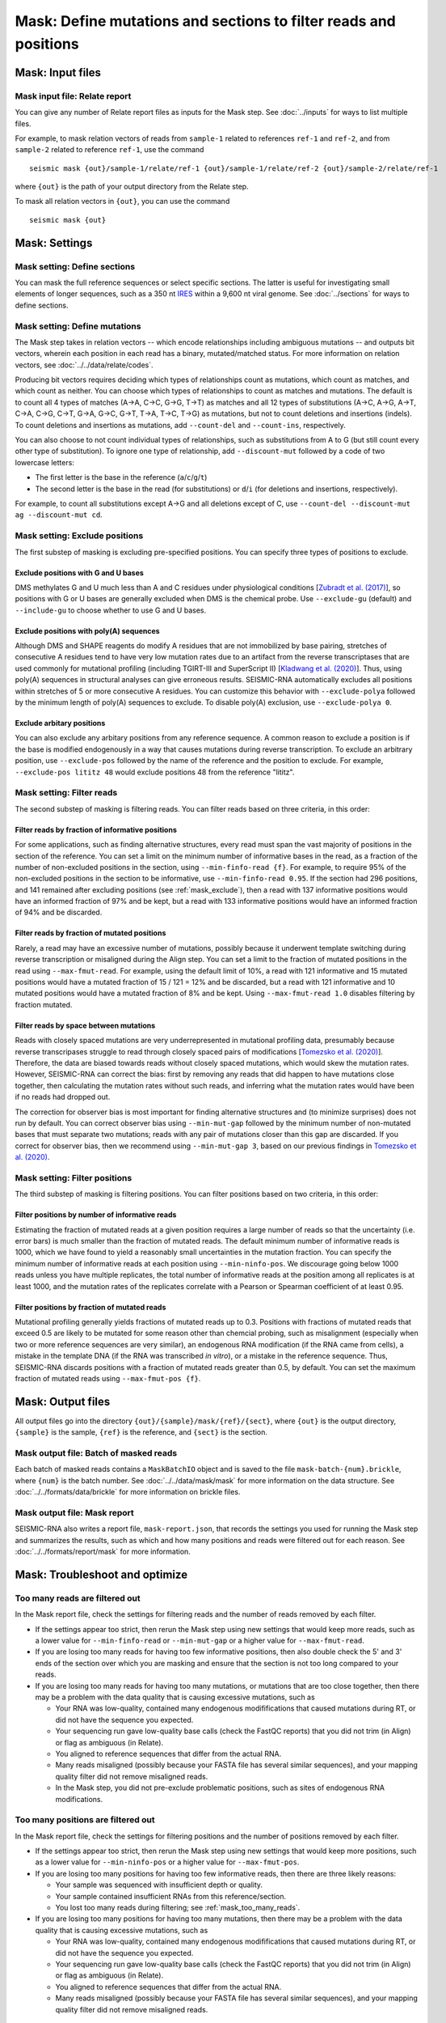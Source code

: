 
Mask: Define mutations and sections to filter reads and positions
--------------------------------------------------------------------------------

Mask: Input files
^^^^^^^^^^^^^^^^^^^^^^^^^^^^^^^^^^^^^^^^^^^^^^^^^^^^^^^^^^^^^^^^^^^^^^^^^^^^^^^^

Mask input file: Relate report
""""""""""""""""""""""""""""""""""""""""""""""""""""""""""""""""""""""""""""""""

You can give any number of Relate report files as inputs for the Mask step.
See :doc:`../inputs` for ways to list multiple files.

For example, to mask relation vectors of reads from ``sample-1`` related to
references ``ref-1`` and ``ref-2``, and from ``sample-2`` related to reference
``ref-1``, use the command ::

    seismic mask {out}/sample-1/relate/ref-1 {out}/sample-1/relate/ref-2 {out}/sample-2/relate/ref-1

where ``{out}`` is the path of your output directory from the Relate step.

To mask all relation vectors in ``{out}``, you can use the command ::

    seismic mask {out}

Mask: Settings
^^^^^^^^^^^^^^^^^^^^^^^^^^^^^^^^^^^^^^^^^^^^^^^^^^^^^^^^^^^^^^^^^^^^^^^^^^^^^^^^

Mask setting: Define sections
""""""""""""""""""""""""""""""""""""""""""""""""""""""""""""""""""""""""""""""""

You can mask the full reference sequences or select specific sections.
The latter is useful for investigating small elements of longer sequences, such
as a 350 nt `IRES`_ within a 9,600 nt viral genome.
See :doc:`../sections` for ways to define sections.

Mask setting: Define mutations
""""""""""""""""""""""""""""""""""""""""""""""""""""""""""""""""""""""""""""""""

The Mask step takes in relation vectors -- which encode relationships including
ambiguous mutations -- and outputs bit vectors, wherein each position in each
read has a binary, mutated/matched status.
For more information on relation vectors, see :doc:`../../data/relate/codes`.

Producing bit vectors requires deciding which types of relationships count as
mutations, which count as matches, and which count as neither.
You can choose which types of relationships to count as matches and mutations.
The default is to count all 4 types of matches (A→A, C→C, G→G, T→T) as matches
and all 12 types of substitutions (A→C, A→G, A→T, C→A, C→G, C→T, G→A, G→C, G→T,
T→A, T→C, T→G) as mutations, but not to count deletions and insertions (indels).
To count deletions and insertions as mutations, add ``--count-del`` and
``--count-ins``, respectively.

You can also choose to not count individual types of relationships, such as
substitutions from A to G (but still count every other type of substitution).
To ignore one type of relationship, add ``--discount-mut`` followed by a code
of two lowercase letters:

- The first letter is the base in the reference (``a``/``c``/``g``/``t``)
- The second letter is the base in the read (for substitutions) or ``d``/``i``
  (for deletions and insertions, respectively).

For example, to count all substitutions except A→G and all deletions except
of C, use ``--count-del --discount-mut ag --discount-mut cd``.

.. _mask_exclude:

Mask setting: Exclude positions
""""""""""""""""""""""""""""""""""""""""""""""""""""""""""""""""""""""""""""""""

The first substep of masking is excluding pre-specified positions.
You can specify three types of positions to exclude.

Exclude positions with G and U bases
''''''''''''''''''''''''''''''''''''''''''''''''''''''''''''''''''''''''''''''''

DMS methylates G and U much less than A and C residues under physiological
conditions [`Zubradt et al. (2017)`_], so positions with G or U bases are
generally excluded when DMS is the chemical probe.
Use ``--exclude-gu`` (default) and ``--include-gu`` to choose whether to use
G and U bases.

Exclude positions with poly(A) sequences
''''''''''''''''''''''''''''''''''''''''''''''''''''''''''''''''''''''''''''''''

Although DMS and SHAPE reagents do modify A residues that are not immobilized
by base pairing, stretches of consecutive A residues tend to have very low
mutation rates due to an artifact from the reverse transcriptases that are used
commonly for mutational profiling (including TGIRT-III and SuperScript II)
[`Kladwang et al. (2020)`_].
Thus, using poly(A) sequences in structural analyses can give erroneous results.
SEISMIC-RNA automatically excludes all positions within stretches of 5 or more
consecutive A residues.
You can customize this behavior with ``--exclude-polya`` followed by the minimum
length of poly(A) sequences to exclude.
To disable poly(A) exclusion, use ``--exclude-polya 0``.

Exclude arbitary positions
''''''''''''''''''''''''''''''''''''''''''''''''''''''''''''''''''''''''''''''''

You can also exclude any arbitary positions from any reference sequence.
A common reason to exclude a position is if the base is modified endogenously
in a way that causes mutations during reverse transcription.
To exclude an arbitrary position, use ``--exclude-pos`` followed by the name of
the reference and the position to exclude.
For example, ``--exclude-pos lititz 48`` would exclude positions 48 from the
reference "lititz".

Mask setting: Filter reads
""""""""""""""""""""""""""""""""""""""""""""""""""""""""""""""""""""""""""""""""

The second substep of masking is filtering reads.
You can filter reads based on three criteria, in this order:

Filter reads by fraction of informative positions
''''''''''''''''''''''''''''''''''''''''''''''''''''''''''''''''''''''''''''''''

For some applications, such as finding alternative structures, every read must
span the vast majority of positions in the section of the reference.
You can set a limit on the minimum number of informative bases in the read,
as a fraction of the number of non-excluded positions in the section, using
``--min-finfo-read {f}``.
For example, to require 95% of the non-excluded positions in the section to be
informative, use ``--min-finfo-read 0.95``.
If the section had 296 positions, and 141 remained after excluding positions
(see :ref:`mask_exclude`), then a read with 137 informative positions would
have an informed fraction of 97% and be kept, but a read with 133 informative
positions would have an informed fraction of 94% and be discarded.

Filter reads by fraction of mutated positions
''''''''''''''''''''''''''''''''''''''''''''''''''''''''''''''''''''''''''''''''

Rarely, a read may have an excessive number of mutations, possibly because it
underwent template switching during reverse transcription or misaligned during
the Align step.
You can set a limit to the fraction of mutated positions in the read using
``--max-fmut-read``.
For example, using the default limit of 10%, a read with 121 informative and
15 mutated positions would have a mutated fraction of 15 / 121 = 12% and be
discarded, but a read with 121 informative and 10 mutated positions would have
a mutated fraction of 8% and be kept.
Using ``--max-fmut-read 1.0`` disables filtering by fraction mutated.

Filter reads by space between mutations
''''''''''''''''''''''''''''''''''''''''''''''''''''''''''''''''''''''''''''''''

Reads with closely spaced mutations are very underrepresented in mutational
profiling data, presumably because reverse transcripases struggle to read
through closely spaced pairs of modifications [`Tomezsko et al. (2020)`_].
Therefore, the data are biased towards reads without closely spaced mutations,
which would skew the mutation rates.
However, SEISMIC-RNA can correct the bias: first by removing any reads that
did happen to have mutations close together, then calculating the mutation
rates without such reads, and inferring what the mutation rates would have
been if no reads had dropped out.

The correction for observer bias is most important for finding alternative
structures and (to minimize surprises) does not run by default.
You can correct observer bias using ``--min-mut-gap`` followed by the minimum
number of non-mutated bases that must separate two mutations; reads with any
pair of mutations closer than this gap are discarded.
If you correct for observer bias, then we recommend using ``--min-mut-gap 3``,
based on our previous findings in `Tomezsko et al. (2020)`_.

Mask setting: Filter positions
""""""""""""""""""""""""""""""""""""""""""""""""""""""""""""""""""""""""""""""""

The third substep of masking is filtering positions.
You can filter positions based on two criteria, in this order:

Filter positions by number of informative reads
''''''''''''''''''''''''''''''''''''''''''''''''''''''''''''''''''''''''''''''''

Estimating the fraction of mutated reads at a given position requires a large
number of reads so that the uncertainty (i.e. error bars) is much smaller than
the fraction of mutated reads.
The default minimum number of informative reads is 1000, which we have found
to yield a reasonably small uncertainties in the mutation fraction.
You can specify the minimum number of informative reads at each position using
``--min-ninfo-pos``.
We discourage going below 1000 reads unless you have multiple replicates, the
total number of informative reads at the position among all replicates is at
least 1000, and the mutation rates of the replicates correlate with a Pearson
or Spearman coefficient of at least 0.95.

Filter positions by fraction of mutated reads
''''''''''''''''''''''''''''''''''''''''''''''''''''''''''''''''''''''''''''''''

Mutational profiling generally yields fractions of mutated reads up to 0.3.
Positions with fractions of mutated reads that exceed 0.5 are likely to be
mutated for some reason other than chemcial probing, such as misalignment
(especially when two or more reference sequences are very similar), an
endogenous RNA modification (if the RNA came from cells), a mistake in the
template DNA (if the RNA was transcribed *in vitro*), or a mistake in the
reference sequence.
Thus, SEISMIC-RNA discards positions with a fraction of mutated reads greater
than 0.5, by default.
You can set the maximum fraction of mutated reads using ``--max-fmut-pos {f}``.

Mask: Output files
^^^^^^^^^^^^^^^^^^^^^^^^^^^^^^^^^^^^^^^^^^^^^^^^^^^^^^^^^^^^^^^^^^^^^^^^^^^^^^^^

All output files go into the directory ``{out}/{sample}/mask/{ref}/{sect}``,
where ``{out}`` is the output directory, ``{sample}`` is the sample, ``{ref}``
is the reference, and ``{sect}`` is the section.

Mask output file: Batch of masked reads
""""""""""""""""""""""""""""""""""""""""""""""""""""""""""""""""""""""""""""""""

Each batch of masked reads contains a ``MaskBatchIO`` object and is saved to the
file ``mask-batch-{num}.brickle``, where ``{num}`` is the batch number.
See :doc:`../../data/mask/mask` for more information on the data structure.
See :doc:`../../formats/data/brickle` for more information on brickle files.

Mask output file: Mask report
""""""""""""""""""""""""""""""""""""""""""""""""""""""""""""""""""""""""""""""""

SEISMIC-RNA also writes a report file, ``mask-report.json``, that records the
settings you used for running the Mask step and summarizes the results, such as
which and how many positions and reads were filtered out for each reason.
See :doc:`../../formats/report/mask` for more information.

Mask: Troubleshoot and optimize
^^^^^^^^^^^^^^^^^^^^^^^^^^^^^^^^^^^^^^^^^^^^^^^^^^^^^^^^^^^^^^^^^^^^^^^^^^^^^^^^

.. _mask_too_many_reads:

Too many reads are filtered out
""""""""""""""""""""""""""""""""""""""""""""""""""""""""""""""""""""""""""""""""

In the Mask report file, check the settings for filtering reads and the number
of reads removed by each filter.

- If the settings appear too strict, then rerun the Mask step using new settings
  that would keep more reads, such as a lower value for ``--min-finfo-read`` or
  ``--min-mut-gap`` or a higher value for ``--max-fmut-read``.
- If you are losing too many reads for having too few informative positions,
  then also double check the 5' and 3' ends of the section over which you are
  masking and ensure that the section is not too long compared to your reads.
- If you are losing too many reads for having too many mutations, or mutations
  that are too close together, then there may be a problem with the data quality
  that is causing excessive mutations, such as

  - Your RNA was low-quality, contained many endogenous modififications that
    caused mutations during RT, or did not have the sequence you expected.
  - Your sequencing run gave low-quality base calls (check the FastQC reports)
    that you did not trim (in Align) or flag as ambiguous (in Relate).
  - You aligned to reference sequences that differ from the actual RNA.
  - Many reads misaligned (possibly because your FASTA file has several similar
    sequences), and your mapping quality filter did not remove misaligned reads.
  - In the Mask step, you did not pre-exclude problematic positions, such as
    sites of endogenous RNA modifications.

Too many positions are filtered out
""""""""""""""""""""""""""""""""""""""""""""""""""""""""""""""""""""""""""""""""

In the Mask report file, check the settings for filtering positions and the
number of positions removed by each filter.

- If the settings appear too strict, then rerun the Mask step using new settings
  that would keep more positions, such as a lower value for ``--min-ninfo-pos``
  or a higher value for ``--max-fmut-pos``.
- If you are losing too many positions for having too few informative reads,
  then there are three likely reasons:

  - Your sample was sequenced with insufficient depth or quality.
  - Your sample contained insufficient RNAs from this reference/section.
  - You lost too many reads during filtering; see :ref:`mask_too_many_reads`.

- If you are losing too many positions for having too many mutations, then there
  may be a problem with the data quality that is causing excessive mutations,
  such as

  - Your RNA was low-quality, contained many endogenous modififications that
    caused mutations during RT, or did not have the sequence you expected.
  - Your sequencing run gave low-quality base calls (check the FastQC reports)
    that you did not trim (in Align) or flag as ambiguous (in Relate).
  - You aligned to reference sequences that differ from the actual RNA.
  - Many reads misaligned (possibly because your FASTA file has several similar
    sequences), and your mapping quality filter did not remove misaligned reads.

Mask crashes or hangs while producing few or no batch files
""""""""""""""""""""""""""""""""""""""""""""""""""""""""""""""""""""""""""""""""

Most likely, your system has run out of memory.
You can confirm using a program that monitors memory usage (such as ``top`` in a
Linux/macOS terminal, Activity Monitor on macOS, or Task Manager on Windows).
If so, then you can either

- Use fewer processors (with ``--max-procs``) to limit the memory usage, at the
  cost of slower processing.
- Rerun Relate with smaller batches (with ``--batch-size``) to limit the size of
  each batch, at the cost of having more files with a larger total size.

.. _IRES: https://en.wikipedia.org/wiki/Internal_ribosome_entry_site
.. _Zubradt et al. (2017): https://doi.org/10.1038/nmeth.4057
.. _Kladwang et al. (2020): https://doi.org/10.1021/acs.biochem.0c00020
.. _Tomezsko et al. (2020): https://doi.org/10.1038/s41586-020-2253-5
